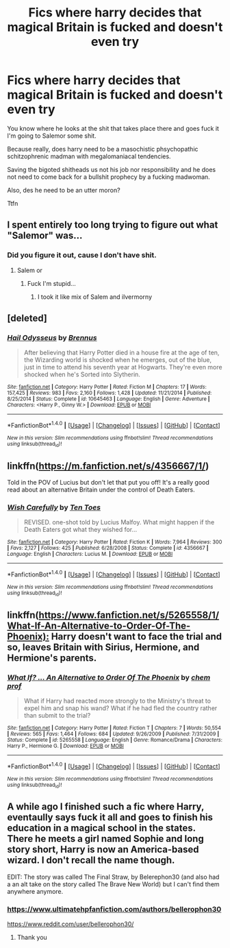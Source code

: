 #+TITLE: Fics where harry decides that magical Britain is fucked and doesn't even try

* Fics where harry decides that magical Britain is fucked and doesn't even try
:PROPERTIES:
:Author: ksense2016
:Score: 11
:DateUnix: 1492666310.0
:DateShort: 2017-Apr-20
:END:
You know where he looks at the shit that takes place there and goes fuck it I'm going to Salemor some shit.

Because really, does harry need to be a masochistic phsychopathic schitzophrenic madman with megalomaniacal tendencies.

Saving the bigoted shitheads us not his job nor responsibility and he does not need to come back for a bullshit prophecy by a fucking madwoman.

Also, des he need to be an utter moron?

Ttfn


** I spent entirely too long trying to figure out what "Salemor" was...
:PROPERTIES:
:Author: NouvelleVoix
:Score: 23
:DateUnix: 1492668208.0
:DateShort: 2017-Apr-20
:END:

*** Did you figure it out, cause I don't have shit.
:PROPERTIES:
:Author: Johnsmitish
:Score: 11
:DateUnix: 1492680839.0
:DateShort: 2017-Apr-20
:END:

**** Salem or
:PROPERTIES:
:Author: WizardOffArts
:Score: 21
:DateUnix: 1492681229.0
:DateShort: 2017-Apr-20
:END:

***** Fuck I'm stupid...
:PROPERTIES:
:Author: Johnsmitish
:Score: 10
:DateUnix: 1492681585.0
:DateShort: 2017-Apr-20
:END:

****** I took it like mix of Salem and ilvermorny
:PROPERTIES:
:Author: angus_barker
:Score: 1
:DateUnix: 1492779829.0
:DateShort: 2017-Apr-21
:END:


** [deleted]
:PROPERTIES:
:Score: 6
:DateUnix: 1492681180.0
:DateShort: 2017-Apr-20
:END:

*** [[http://www.fanfiction.net/s/10645463/1/][*/Hail Odysseus/*]] by [[https://www.fanfiction.net/u/4577618/Brennus][/Brennus/]]

#+begin_quote
  After believing that Harry Potter died in a house fire at the age of ten, the Wizarding world is shocked when he emerges, out of the blue, just in time to attend his seventh year at Hogwarts. They're even more shocked when he's Sorted into Slytherin.
#+end_quote

^{/Site/: [[http://www.fanfiction.net/][fanfiction.net]] *|* /Category/: Harry Potter *|* /Rated/: Fiction M *|* /Chapters/: 17 *|* /Words/: 157,425 *|* /Reviews/: 983 *|* /Favs/: 2,160 *|* /Follows/: 1,428 *|* /Updated/: 11/21/2014 *|* /Published/: 8/25/2014 *|* /Status/: Complete *|* /id/: 10645463 *|* /Language/: English *|* /Genre/: Adventure *|* /Characters/: <Harry P., Ginny W.> *|* /Download/: [[http://www.ff2ebook.com/old/ffn-bot/index.php?id=10645463&source=ff&filetype=epub][EPUB]] or [[http://www.ff2ebook.com/old/ffn-bot/index.php?id=10645463&source=ff&filetype=mobi][MOBI]]}

--------------

*FanfictionBot*^{1.4.0} *|* [[[https://github.com/tusing/reddit-ffn-bot/wiki/Usage][Usage]]] | [[[https://github.com/tusing/reddit-ffn-bot/wiki/Changelog][Changelog]]] | [[[https://github.com/tusing/reddit-ffn-bot/issues/][Issues]]] | [[[https://github.com/tusing/reddit-ffn-bot/][GitHub]]] | [[[https://www.reddit.com/message/compose?to=tusing][Contact]]]

^{/New in this version: Slim recommendations using/ ffnbot!slim! /Thread recommendations using/ linksub(thread_id)!}
:PROPERTIES:
:Author: FanfictionBot
:Score: 1
:DateUnix: 1492681192.0
:DateShort: 2017-Apr-20
:END:


** linkffn([[https://m.fanfiction.net/s/4356667/1/]])

Told in the POV of Lucius but don't let that put you off! It's a really good read about an alternative Britain under the control of Death Eaters.
:PROPERTIES:
:Author: enrasin
:Score: 11
:DateUnix: 1492682597.0
:DateShort: 2017-Apr-20
:END:

*** [[http://www.fanfiction.net/s/4356667/1/][*/Wish Carefully/*]] by [[https://www.fanfiction.net/u/1193258/Ten-Toes][/Ten Toes/]]

#+begin_quote
  REVISED. one-shot told by Lucius Malfoy. What might happen if the Death Eaters got what they wished for...
#+end_quote

^{/Site/: [[http://www.fanfiction.net/][fanfiction.net]] *|* /Category/: Harry Potter *|* /Rated/: Fiction K *|* /Words/: 7,964 *|* /Reviews/: 300 *|* /Favs/: 2,127 *|* /Follows/: 425 *|* /Published/: 6/28/2008 *|* /Status/: Complete *|* /id/: 4356667 *|* /Language/: English *|* /Characters/: Lucius M. *|* /Download/: [[http://www.ff2ebook.com/old/ffn-bot/index.php?id=4356667&source=ff&filetype=epub][EPUB]] or [[http://www.ff2ebook.com/old/ffn-bot/index.php?id=4356667&source=ff&filetype=mobi][MOBI]]}

--------------

*FanfictionBot*^{1.4.0} *|* [[[https://github.com/tusing/reddit-ffn-bot/wiki/Usage][Usage]]] | [[[https://github.com/tusing/reddit-ffn-bot/wiki/Changelog][Changelog]]] | [[[https://github.com/tusing/reddit-ffn-bot/issues/][Issues]]] | [[[https://github.com/tusing/reddit-ffn-bot/][GitHub]]] | [[[https://www.reddit.com/message/compose?to=tusing][Contact]]]

^{/New in this version: Slim recommendations using/ ffnbot!slim! /Thread recommendations using/ linksub(thread_id)!}
:PROPERTIES:
:Author: FanfictionBot
:Score: 2
:DateUnix: 1492682646.0
:DateShort: 2017-Apr-20
:END:


** linkffn([[https://www.fanfiction.net/s/5265558/1/What-If-An-Alternative-to-Order-Of-The-Phoenix):]] Harry doesn't want to face the trial and so, leaves Britain with Sirius, Hermione, and Hermione's parents.
:PROPERTIES:
:Score: 3
:DateUnix: 1492679110.0
:DateShort: 2017-Apr-20
:END:

*** [[http://www.fanfiction.net/s/5265558/1/][*/What If? ... An Alternative to Order Of The Phoenix/*]] by [[https://www.fanfiction.net/u/769110/chem-prof][/chem prof/]]

#+begin_quote
  What if Harry had reacted more strongly to the Ministry's threat to expel him and snap his wand? What if he had fled the country rather than submit to the trial?
#+end_quote

^{/Site/: [[http://www.fanfiction.net/][fanfiction.net]] *|* /Category/: Harry Potter *|* /Rated/: Fiction T *|* /Chapters/: 7 *|* /Words/: 50,554 *|* /Reviews/: 565 *|* /Favs/: 1,464 *|* /Follows/: 684 *|* /Updated/: 9/26/2009 *|* /Published/: 7/31/2009 *|* /Status/: Complete *|* /id/: 5265558 *|* /Language/: English *|* /Genre/: Romance/Drama *|* /Characters/: Harry P., Hermione G. *|* /Download/: [[http://www.ff2ebook.com/old/ffn-bot/index.php?id=5265558&source=ff&filetype=epub][EPUB]] or [[http://www.ff2ebook.com/old/ffn-bot/index.php?id=5265558&source=ff&filetype=mobi][MOBI]]}

--------------

*FanfictionBot*^{1.4.0} *|* [[[https://github.com/tusing/reddit-ffn-bot/wiki/Usage][Usage]]] | [[[https://github.com/tusing/reddit-ffn-bot/wiki/Changelog][Changelog]]] | [[[https://github.com/tusing/reddit-ffn-bot/issues/][Issues]]] | [[[https://github.com/tusing/reddit-ffn-bot/][GitHub]]] | [[[https://www.reddit.com/message/compose?to=tusing][Contact]]]

^{/New in this version: Slim recommendations using/ ffnbot!slim! /Thread recommendations using/ linksub(thread_id)!}
:PROPERTIES:
:Author: FanfictionBot
:Score: 1
:DateUnix: 1492679130.0
:DateShort: 2017-Apr-20
:END:


** A while ago I finished such a fic where Harry, eventaully says fuck it all and goes to finish his education in a magical school in the states. There he meets a girl named Sophie and long story short, Harry is now an America-based wizard. I don't recall the name though.

EDIT: The story was called The Final Straw, by Belerephon30 (and also had a an alt take on the story called The Brave New World) but I can't find them anywhere anymore.
:PROPERTIES:
:Author: SinOfGreedGR
:Score: 1
:DateUnix: 1492873940.0
:DateShort: 2017-Apr-22
:END:

*** [[https://www.ultimatehpfanfiction.com/authors/bellerophon30]]

[[https://www.reddit.com/user/bellerophon30/]]
:PROPERTIES:
:Author: WizardOffArts
:Score: 1
:DateUnix: 1494232716.0
:DateShort: 2017-May-08
:END:

**** Thank you
:PROPERTIES:
:Author: SinOfGreedGR
:Score: 1
:DateUnix: 1494255717.0
:DateShort: 2017-May-08
:END:
